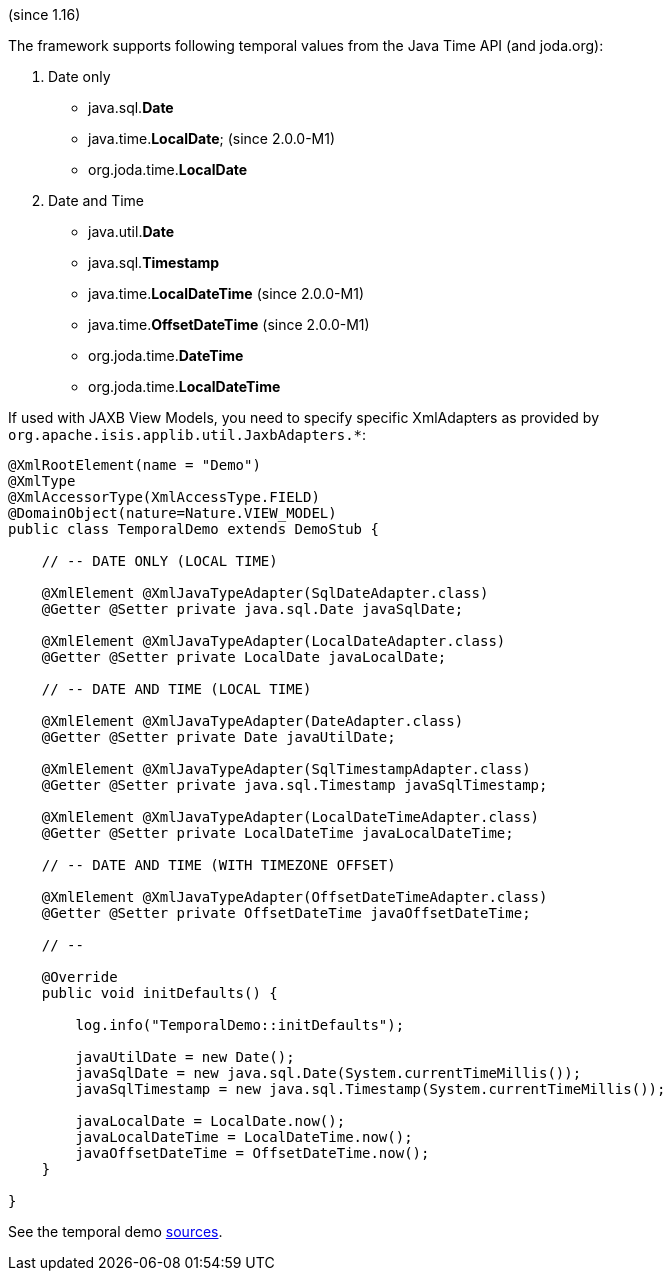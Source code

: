 (since 1.16)

The framework supports following temporal values from the Java Time API
(and joda.org):

. Date only

* java.sql.*Date*
* java.time.*LocalDate*; (since 2.0.0-M1)
* org.joda.time.*LocalDate*

[start=2]
. Date and Time

* java.util.*Date*
* java.sql.*Timestamp*
* java.time.*LocalDateTime* (since 2.0.0-M1)
* java.time.*OffsetDateTime* (since 2.0.0-M1)
* org.joda.time.*DateTime*
* org.joda.time.*LocalDateTime*

If used with JAXB View Models, you need to specify specific XmlAdapters
as provided by `org.apache.isis.applib.util.JaxbAdapters.*`:

[source,java]
----
@XmlRootElement(name = "Demo")
@XmlType
@XmlAccessorType(XmlAccessType.FIELD)
@DomainObject(nature=Nature.VIEW_MODEL)
public class TemporalDemo extends DemoStub {

    // -- DATE ONLY (LOCAL TIME)
    
    @XmlElement @XmlJavaTypeAdapter(SqlDateAdapter.class)
    @Getter @Setter private java.sql.Date javaSqlDate;
    
    @XmlElement @XmlJavaTypeAdapter(LocalDateAdapter.class)
    @Getter @Setter private LocalDate javaLocalDate;
    
    // -- DATE AND TIME (LOCAL TIME)
    
    @XmlElement @XmlJavaTypeAdapter(DateAdapter.class)
    @Getter @Setter private Date javaUtilDate;
    
    @XmlElement @XmlJavaTypeAdapter(SqlTimestampAdapter.class)
    @Getter @Setter private java.sql.Timestamp javaSqlTimestamp;
        
    @XmlElement @XmlJavaTypeAdapter(LocalDateTimeAdapter.class)
    @Getter @Setter private LocalDateTime javaLocalDateTime;
    
    // -- DATE AND TIME (WITH TIMEZONE OFFSET)

    @XmlElement @XmlJavaTypeAdapter(OffsetDateTimeAdapter.class)
    @Getter @Setter private OffsetDateTime javaOffsetDateTime;
    
    // --
    
    @Override
    public void initDefaults() {
        
        log.info("TemporalDemo::initDefaults");
        
        javaUtilDate = new Date();
        javaSqlDate = new java.sql.Date(System.currentTimeMillis());
        javaSqlTimestamp = new java.sql.Timestamp(System.currentTimeMillis());
        
        javaLocalDate = LocalDate.now();
        javaLocalDateTime = LocalDateTime.now();
        javaOffsetDateTime = OffsetDateTime.now();
    }
    
}
----

See the temporal demo
link:${SOURCES_DEMO}/domainapp/dom/types/time[sources].